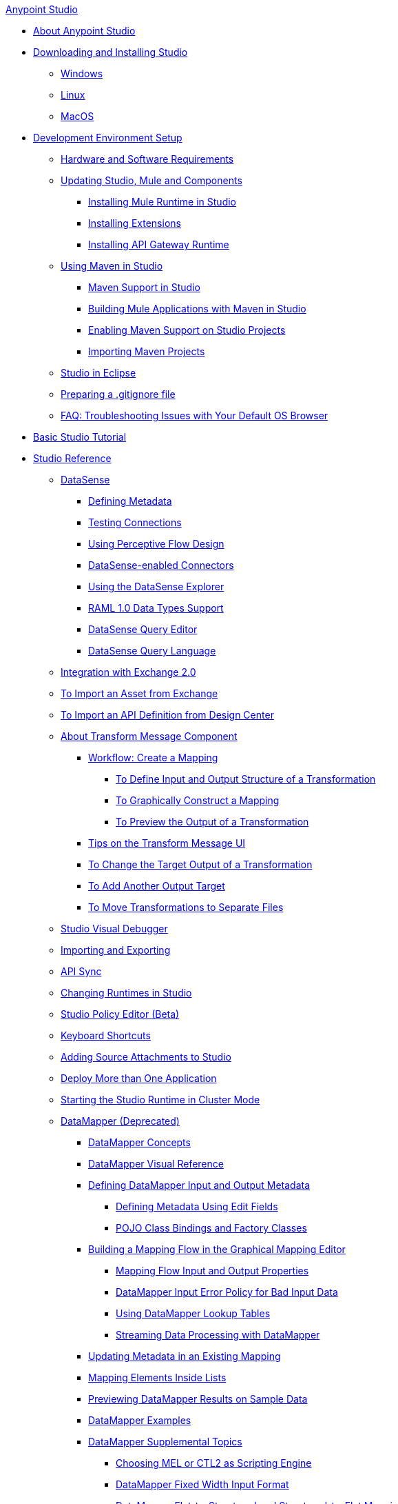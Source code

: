 .xref:index.adoc[Anypoint Studio]
* xref:index.adoc[About Anypoint Studio]
* xref:to-download-and-install-studio.adoc[Downloading and Installing Studio]
 ** xref:to-download-and-install-studio-wx.adoc[Windows]
 ** xref:to-download-and-install-studio-lx.adoc[Linux]
 ** xref:to-download-and-install-studio-ox.adoc[MacOS]
* xref:setting-up-your-development-environment.adoc[Development Environment Setup]
 ** xref:hardware-and-software-requirements.adoc[Hardware and Software Requirements]
 ** xref:studio-update-sites.adoc[Updating Studio, Mule and Components]
  *** xref:adding-community-runtime.adoc[Installing Mule Runtime in Studio]
  *** xref:installing-extensions.adoc[Installing Extensions]
  *** xref:install-studio-gw.adoc[Installing API Gateway Runtime]
 ** xref:using-maven-in-anypoint-studio.adoc[Using Maven in Studio]
  *** xref:maven-support-in-anypoint-studio.adoc[Maven Support in Studio]
  *** xref:building-a-mule-application-with-maven-in-studio.adoc[Building Mule Applications with Maven in Studio]
  *** xref:enabling-maven-support-for-a-studio-project.adoc[Enabling Maven Support on Studio Projects]
  *** xref:importing-a-maven-project-into-studio.adoc[Importing Maven Projects]
 ** xref:studio-in-eclipse.adoc[Studio in Eclipse]
 ** xref:preparing-a-gitignore-file.adoc[Preparing a .gitignore file]
 ** xref:troubleshooting-studio.adoc[FAQ: Troubleshooting Issues with Your Default OS Browser]
* xref:basic-studio-tutorial.adoc[Basic Studio Tutorial]
* xref:anypoint-studio-features.adoc[Studio Reference]
 ** xref:datasense.adoc[DataSense]
  *** xref:defining-metadata.adoc[Defining Metadata]
  *** xref:testing-connections.adoc[Testing Connections]
  *** xref:using-perceptive-flow-design.adoc[Using Perceptive Flow Design]
  *** xref:datasense-enabled-connectors.adoc[DataSense-enabled Connectors]
  *** xref:using-the-datasense-explorer.adoc[Using the DataSense Explorer]
  *** xref:raml-1-0-data-types-support.adoc[RAML 1.0 Data Types Support]
  *** xref:datasense-query-editor.adoc[DataSense Query Editor]
  *** xref:datasense-query-language.adoc[DataSense Query Language]
 ** xref:exchange-integration.adoc[Integration with Exchange 2.0]
 ** xref:import-asset-exchange-task.adoc[To Import an Asset from Exchange]
 ** xref:import-api-def-dc.adoc[To Import an API Definition from Design Center]
 ** xref:transform-message-component-concept-studio.adoc[About Transform Message Component]
  *** xref:workflow-create-mapping-ui-studio.adoc[Workflow: Create a Mapping]
   **** xref:input-output-structure-transformation-studio-task.adoc[To Define Input and Output Structure of a Transformation]
   **** xref:graphically-construct-mapping-studio-task.adoc[To Graphically Construct a Mapping]
   **** xref:preview-transformation-output-studio-task.adoc[To Preview the Output of a Transformation]
  *** xref:tips-transform-message-ui-studio.adoc[Tips on the Transform Message UI]
  *** xref:change-target-output-transformation-studio-task.adoc[To Change the Target Output of a Transformation]
  *** xref:add-another-output-transform-studio-task.adoc[To Add Another Output Target]
  *** xref:move-transformations-separate-file-studio-task.adoc[To Move Transformations to Separate Files]
 ** xref:studio-visual-debugger.adoc[Studio Visual Debugger]
 ** xref:importing-and-exporting-in-studio.adoc[Importing and Exporting]
 ** xref:api-sync-reference.adoc[API Sync]
 ** xref:changing-runtimes-in-studio.adoc[Changing Runtimes in Studio]
 ** xref:studio-policy-editor.adoc[Studio Policy Editor (Beta)]
 ** xref:keyboard-shortcuts-in-studio.adoc[Keyboard Shortcuts]
 ** xref:adding-source-attachments-to-studio.adoc[Adding Source Attachments to Studio]
 ** xref:deploy-more-than-one-application.adoc[Deploy More than One Application]
 ** xref:starting-the-runtime-in-cluster-mode-in-studio.adoc[Starting the Studio Runtime in Cluster Mode]
 ** xref:datamapper-user-guide-and-reference.adoc[DataMapper (Deprecated)]
  *** xref:datamapper-concepts.adoc[DataMapper Concepts]
  *** xref:datamapper-visual-reference.adoc[DataMapper Visual Reference]
  *** xref:defining-datamapper-input-and-output-metadata.adoc[Defining DataMapper Input and Output Metadata]
   **** xref:defining-metadata-using-edit-fields.adoc[Defining Metadata Using Edit Fields]
   **** xref:pojo-class-bindings-and-factory-classes.adoc[POJO Class Bindings and Factory Classes]
  *** xref:building-a-mapping-flow-in-the-graphical-mapping-editor.adoc[Building a Mapping Flow in the Graphical Mapping Editor]
   **** xref:mapping-flow-input-and-output-properties.adoc[Mapping Flow Input and Output Properties]
   **** xref:datamapper-input-error-policy-for-bad-input-data.adoc[DataMapper Input Error Policy for Bad Input Data]
   **** xref:using-datamapper-lookup-tables.adoc[Using DataMapper Lookup Tables]
   **** xref:streaming-data-processing-with-datamapper.adoc[Streaming Data Processing with DataMapper]
  *** xref:updating-metadata-in-an-existing-mapping.adoc[Updating Metadata in an Existing Mapping]
  *** xref:mapping-elements-inside-lists.adoc[Mapping Elements Inside Lists]
  *** xref:previewing-datamapper-results-on-sample-data.adoc[Previewing DataMapper Results on Sample Data]
  *** xref:datamapper-examples.adoc[DataMapper Examples]
  *** xref:datamapper-supplemental-topics.adoc[DataMapper Supplemental Topics]
   **** xref:choosing-mel-or-ctl2-as-scripting-engine.adoc[Choosing MEL or CTL2 as Scripting Engine]
   **** xref:datamapper-fixed-width-input-format.adoc[DataMapper Fixed Width Input Format]
   **** xref:datamapper-flat-to-structured-and-structured-to-flat-mapping.adoc[DataMapper Flat-to-Structured and Structured-to-Flat Mapping]
  *** xref:including-the-datamapper-plugin.adoc[Including the DataMapper Plugin]
